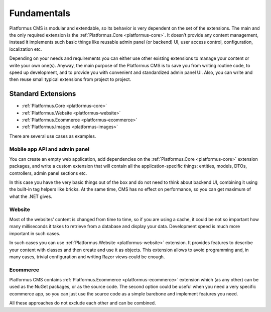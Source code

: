﻿Fundamentals
============

Platformus CMS is modular and extendable, so its behavior is very dependent on the set of the extensions.
The main and the only required extension is the :ref:`Platformus.Core <platformus-core>`. It doesn’t provide any content management,
instead it implements such basic things like reusable admin panel (or backend) UI, user access control,
configuration, localization etc.

Depending on your needs and requirements you can either use other existing extensions to manage your content
or write your own one(s). Anyway, the main purpose of the Platformus CMS is to save you from writing routine code,
to speed up development, and to provide you with convenient and standardized admin panel UI. Also,
you can write and then reuse small typical extensions from project to project.

Standard Extensions
-------------------

* :ref:`Platformus.Core <platformus-core>`
* :ref:`Platformus.Website <platformus-website>`
* :ref:`Platformus.Ecommerce <platformus-ecommerce>`
* :ref:`Platformus.Images <platformus-images>`

There are several use cases as examples.

Mobile app API and admin panel
~~~~~~~~~~~~~~~~~~~~~~~~~~~~~~

You can create an empty web application, add dependencies on the :ref:`Platformus.Core <platformus-core>` extension packages,
and write a custom extension that will contain all the application-specific things:  entities, models, DTOs,
controllers, admin panel sections etc.

In this case you have the very basic things out of the box and do not need to think about backend UI,
combining it using the built-in tag helpers like bricks. At the same time, CMS has no effect on performance,
so you can get maximum of what the .NET gives.

Website
~~~~~~~

Most of the websites’ content is changed from time to time, so if you are using a cache,
it could be not so important how many milliseconds it takes to retrieve from a database and display your data.
Development speed is much more important in such cases.

In such cases you can use :ref:`Platformus.Website <platformus-website>` extension. It provides features to describe your content with classes
and then create and use it as objects. This extension allows to avoid programming and, in many cases, trivial configuration
and writing Razor views could be enough.

Ecommerce
~~~~~~~~~

Platformus CMS contains :ref:`Platformus.Ecommerce <platformus-ecommerce>` extension which (as any other) can be used as the NuGet packages,
or as the source code. The second option could be useful when you need a very specific ecommerce app,
so you can just use the source code as a simple barebone and implement features you need.

All these approaches do not exclude each other and can be combined.
